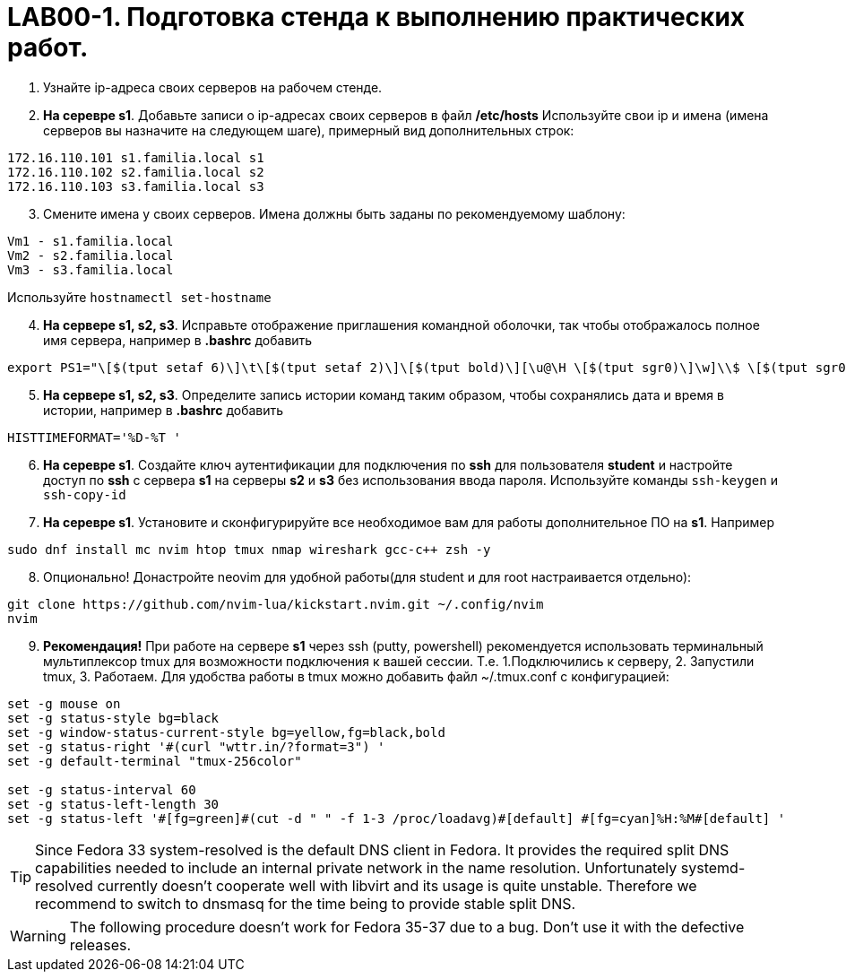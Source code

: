 = LAB00-1. Подготовка стенда к выполнению практических работ.

. Узнайте ip-адреса своих серверов на рабочем стенде.
. *На серевре s1*. Добавьте записи о ip-адресах своих серверов в файл */etc/hosts* 
Используйте свои ip и имена (имена серверов вы назначите на следующем шаге), примерный вид дополнительных строк:
[,bash]
----
172.16.110.101 s1.familia.local s1
172.16.110.102 s2.familia.local s2
172.16.110.103 s3.familia.local s3
----
[start=3]
. Смените имена у своих серверов. Имена должны быть заданы по рекомендуемому шаблону:
[,conf]
----
Vm1 - s1.familia.local
Vm2 - s2.familia.local
Vm3 - s3.familia.local
----
Используйте `hostnamectl set-hostname`
[start=4]
. *На сервере s1, s2, s3*. Исправьте отображение приглашения командной оболочки, так чтобы отображалось полное имя сервера, например в *.bashrc* добавить
[,conf]
----
export PS1="\[$(tput setaf 6)\]\t\[$(tput setaf 2)\]\[$(tput bold)\][\u@\H \[$(tput sgr0)\]\w]\\$ \[$(tput sgr0)\]"
----
[start=5]
. *На сервере s1, s2, s3*. Определите запись истории команд таким образом, чтобы сохранялись дата и время в истории, например в *.bashrc* добавить 
```conf
HISTTIMEFORMAT='%D-%T '
```
[start=6]
. *На серевре s1*. Создайте ключ аутентификации для подключения по *ssh* для пользователя *student* и настройте доступ по *ssh* с сервера *s1* на серверы *s2* и *s3* без использования ввода пароля. Используйте команды `ssh-keygen` и `ssh-copy-id`

. *На серевре s1*. Установите и сконфигурируйте все необходимое вам для работы дополнительное ПО на *s1*. 
Например
```bash
sudo dnf install mc nvim htop tmux nmap wireshark gcc-c++ zsh -y
```
[start=8]
. Опционально! Донастройте neovim для удобной работы(для student и для root настраивается отдельно):
[,bash]
----
git clone https://github.com/nvim-lua/kickstart.nvim.git ~/.config/nvim
nvim
----

[start=9]
. ***Рекомендация!*** При работе на сервере **s1** через ssh (putty, powershell) рекомендуется использовать терминальный мультиплексор  tmux для возможности подключения к вашей сессии. Т.е. 1.Подключились к серверу, 2. Запустили tmux, 3. Работаем. Для удобства работы в tmux можно добавить файл ~/.tmux.conf с конфигурацией:
[,conf]
----
set -g mouse on
set -g status-style bg=black
set -g window-status-current-style bg=yellow,fg=black,bold
set -g status-right '#(curl "wttr.in/?format=3") '
set -g default-terminal "tmux-256color"

set -g status-interval 60
set -g status-left-length 30
set -g status-left '#[fg=green]#(cut -d " " -f 1-3 /proc/loadavg)#[default] #[fg=cyan]%H:%M#[default] '
----

[TIP]
====
Since Fedora 33 system-resolved is the default DNS client in Fedora. It provides the required split DNS capabilities needed to include an internal private network  in the name resolution. Unfortunately systemd-resolved currently doesn't cooperate well with libvirt and its usage is quite unstable. Therefore we recommend to switch to dnsmasq for the time being to provide stable split DNS. 
====
[WARNING]
====
The following procedure doesn't work for Fedora 35-37 due to a bug. Don't use it with the defective releases.
====
